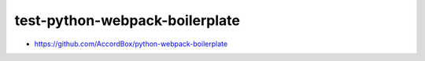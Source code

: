 test-python-webpack-boilerplate
================================================================================

- https://github.com/AccordBox/python-webpack-boilerplate

.. image:: screenshot.png
